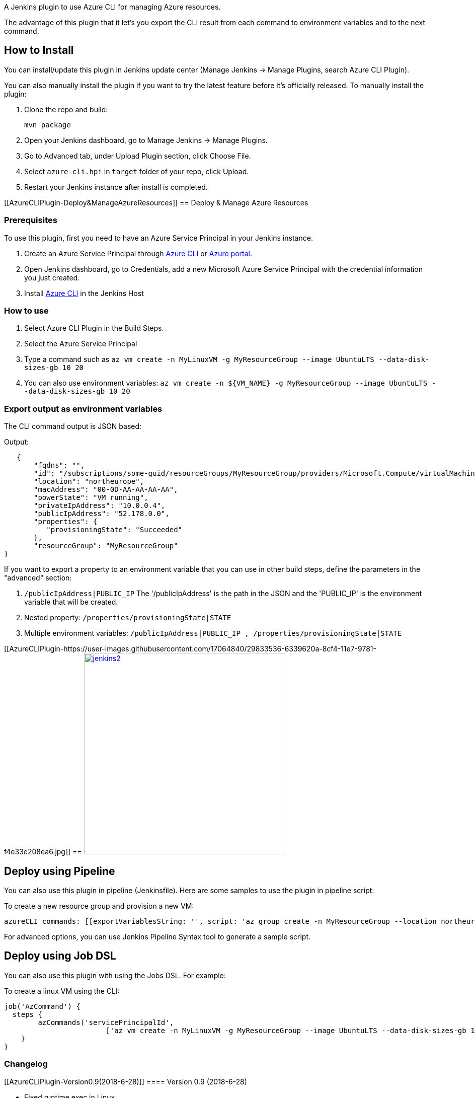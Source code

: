 A Jenkins plugin to use Azure CLI for managing Azure resources.

The advantage of this plugin that it let's you export the CLI result
from each command to environment variables and to the next command.

[[AzureCLIPlugin-HowtoInstall]]
== How to Install

You can install/update this plugin in Jenkins update center (Manage
Jenkins -> Manage Plugins, search Azure CLI Plugin).

You can also manually install the plugin if you want to try the latest
feature before it's officially released. To manually install the plugin:

. Clone the repo and build:
+
....
mvn package
....
. Open your Jenkins dashboard, go to Manage Jenkins -> Manage Plugins.
. Go to Advanced tab, under Upload Plugin section, click Choose File.
. Select `+azure-cli.hpi+` in `+target+` folder of your repo, click
Upload.
. Restart your Jenkins instance after install is completed.

[[AzureCLIPlugin-Deploy&ManageAzureResources]]
== Deploy & Manage Azure Resources

[[AzureCLIPlugin-Prerequisites]]
=== Prerequisites

To use this plugin, first you need to have an Azure Service Principal in
your Jenkins instance.

. Create an Azure Service Principal
through https://docs.microsoft.com/en-us/cli/azure/create-an-azure-service-principal-azure-cli?toc=%2fazure%2fazure-resource-manager%2ftoc.json[Azure
CLI] or https://docs.microsoft.com/en-us/azure/azure-resource-manager/resource-group-create-service-principal-portal[Azure
portal].
. Open Jenkins dashboard, go to Credentials, add a new Microsoft Azure
Service Principal with the credential information you just created.
. Install https://docs.microsoft.com/en-US/cli/azure/install-azure-cli[Azure
CLI] in the Jenkins Host

[[AzureCLIPlugin-Howtouse]]
=== How to use

. Select Azure CLI Plugin in the Build Steps.
. Select the Azure Service Principal
. Type a command such
as `+az vm create -n MyLinuxVM -g MyResourceGroup --image UbuntuLTS --data-disk-sizes-gb 10 20+`
. You can also use environment
variables: `+az vm create -n ${VM_NAME} -g MyResourceGroup --image UbuntuLTS --data-disk-sizes-gb 10 20+`

[[AzureCLIPlugin-Exportoutputasenvironmentvariables]]
=== Export output as environment variables

The CLI command output is JSON based:

Output:

....
   {
       "fqdns": "",
       "id": "/subscriptions/some-guid/resourceGroups/MyResourceGroup/providers/Microsoft.Compute/virtualMachines/MyLinuxVM",
       "location": "northeurope",
       "macAddress": "00-0D-AA-AA-AA-AA",
       "powerState": "VM running",
       "privateIpAddress": "10.0.0.4",
       "publicIpAddress": "52.178.0.0",
       "properties": {
          "provisioningState": "Succeeded"
       },
       "resourceGroup": "MyResourceGroup"
}
....

If you want to export a property to an environment variable that you can
use in other build steps, define the parameters in the "advanced"
section:

. `+/publicIpAddress|PUBLIC_IP+` The '/publicIpAddress' is the path in
the JSON and the 'PUBLIC_IP' is the environment variable that will be
created.
. Nested property: `+/properties/provisioningState|STATE+`
. Multiple environment
variables: `+/publicIpAddress|PUBLIC_IP , /properties/provisioningState|STATE+`

[[AzureCLIPlugin-https://user-images.githubusercontent.com/17064840/29833536-6339620a-8cf4-11e7-9781-f4e33e208ea6.jpg]]
== https://user-images.githubusercontent.com/17064840/29833536-6339620a-8cf4-11e7-9781-f4e33e208ea6.jpg[[.confluence-embedded-file-wrapper .confluence-embedded-manual-size]#image:https://user-images.githubusercontent.com/17064840/29833536-6339620a-8cf4-11e7-9781-f4e33e208ea6.jpg[jenkins2,height=400]#]

[[AzureCLIPlugin-DeployusingPipeline]]
== Deploy using Pipeline

You can also use this plugin in pipeline (Jenkinsfile). Here are some
samples to use the plugin in pipeline script:

To create a new resource group and provision a new VM:

....
azureCLI commands: [[exportVariablesString: '', script: 'az group create -n MyResourceGroup --location northeurope'], [exportVariablesString: '/publicIpAddress|PUBLIC_IP', script: 'az vm create -n MyLinuxVM -g MyResourceGroup --image UbuntuLTS --data-disk-sizes-gb 10 20']], principalCredentialId: '<credential_id>'
....

For advanced options, you can use Jenkins Pipeline Syntax tool to
generate a sample script.

[[AzureCLIPlugin-DeployusingJobDSL]]
== Deploy using Job DSL

You can also use this plugin with using the Jobs DSL. For example:

To create a linux VM using the CLI:

....
job('AzCommand') {
  steps {
        azCommands('servicePrincipalId', 
                        ['az vm create -n MyLinuxVM -g MyResourceGroup --image UbuntuLTS --data-disk-sizes-gb 10 20 && /publicIpAddress|PUBLIC_IP'])
    }
}
....

[[AzureCLIPlugin-Changelog]]
=== Changelog

[[AzureCLIPlugin-Version0.9(2018-6-28)]]
==== Version 0.9 (2018-6-28)

* Fixed runtime exec in Linux +

 

[[AzureCLIPlugin-Version0.8(2018-6-19)]]
==== Version 0.8 (2018-6-19)

 

* Fixed run in Windows bug

[[AzureCLIPlugin-Version0.7(2018-6-4)]]
==== Version 0.7 (2018-6-4)

* Disabled print login command

[[AzureCLIPlugin-Version0.6(2017-11-3)]]
==== Version 0.6 (2017-11-3)

* Fixed pipeline with exported environment variables support

[[AzureCLIPlugin-Version0.5(2017-9-8)]]
==== Version 0.5 (2017-9-8)

* Added sort commands

[[AzureCLIPlugin-Version0.4(2017-8-20)]]
==== Version 0.4 (2017-8-20)

* Change env var to $\{..}

[[AzureCLIPlugin-Version0.2(2017-8-17)]]
==== Version 0.2 (2017-8-17)

* Added pipeline support

[[AzureCLIPlugin-Version0.1(2017-8-16)]]
==== Version 0.1 (2017-8-16)

* Initial release
* Support Azure CLI 2.0
* Support export environment variable from each command output
* Deploy using Job DSL
